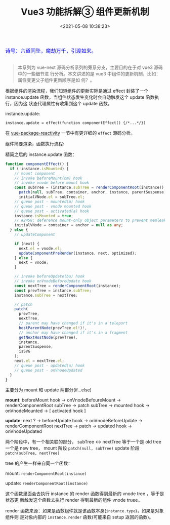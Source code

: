 #+TITLE: Vue3 功能拆解③ 组件更新机制
#+DATE: <2021-05-08 10:38:23>
#+TAGS[]: vue3, vue-next, component
#+CATEGORIES[]: vue
#+LANGUAGE: zh-cn
#+STARTUP: indent

#+begin_export html
<link href="https://fonts.goo~gleapis.com/cs~s2?family=ZCOOL+XiaoWei&display=swap" rel="stylesheet">
<kbd>
<font color="blue" size="3" style="font-family: 'ZCOOL XiaoWei', serif;">
  诗号：六道同坠，魔劫万千，引渡如来。
</font>
</kbd><br><br>
<script src="/js/utils.js"></script>
<script src="/js/vue/vue-next.js"></script>
<!--<script src="https://unpkg.com/vue@next"></script>-->
<script>
insertCssLink("https://unpkg.com/element-plus/lib/theme-chalk/index.css");
</script>
<script src="https://unpkg.com/element-plus/lib/index.full.js"></script>
#+end_export

[[/img/bdx/yiyeshu-001.jpg]]

#+begin_quote
本系列为 vue-next 源码分析系列的旁系分支，主要目的在于对 vue3 源码中的一些细节进
行分析。本文讲述的是 vue3 中组件的更新机制，比如：属性变更父子组件更新顺序是如
何？。
#+end_quote

根据组件的渲染流程，我们知道组件的更新实际是通过 effect 封装了一个
instance.update 函数，当组件状态发生变化时会自动触发这个 update 函数执行，因为这
状态代理属性有收集到这个 update 函数。

instance.update:

~instance.update = effect(function componentEffect() {/*...*/})~

在 [[/vue/vue-mind-map-reactivity/][vue-package-reactivity]] 一节中有更详细的 ~effect~ 源码分析。

组件简要渲染，函数执行流程:

[[/img/vue3/runtime-core/vue-runtime-core-render-component-brief.svg]]

精简之后的 instance.update 函数：
#+begin_src typescript
function componentEffect() {
  if (!instance.isMounted) {
    // mount component
    // invoke beforeMount(bm) hook
    // invoke vnode before mount hook
    const subTree = (instance.subTree = renderComponentRoot(instance));
      patch(null, subTree, container, anchor, instance, parentSuspense, isSVG);
      initialVNode.el = subTree.el;
    // queue post - mounted(m) hook
    // queue post - vnode mounted hook
    // queue post - activated(a) hook
    instance.isMounted = true;
    // #2458: deference mount-only object parameters to prevent memleaks
    initialVNode = container = anchor = null as any;
  } else {
    // updateComponent

    if (next) {
      next.el = vnode.el;
      updateComponentPreRender(instance, next, optimized);
    } else {
      next = vnode;
    }

    // invoke beforeUpdate(bu) hook
    // invoke onVnodeBeforeUpdate hook
    const nextTree = renderComponentRoot(instance);
    const prevTree = instance.subTree;
    instance.subTree = nextTree;

    // patch
    patch(
      prevTree,
      nextTree,
      // parent may have changed if it's in a teleport
      hostParentNode(prevTree.el!)!,
      // anchor may have changed if it's in a fragment
      getNextHostNode(prevTree),
      instance,
      parentSuspense,
      isSVG
    );
    next.el = nextTree.el;
    // queue post - updated(u) hook
    // queue post - onVnodeUpdated
  }
}
#+end_src

主要分为 mount 和 update 两部分(if...else)

*mount*: beforeMount hook -> onVnodeBefoureMount -> renderComponentRoot subTree ->
patch subTree -> mounted hook -> onVnodeMounted -> [ activated hook ]

*update*: next ? -> beforeUpdate hook -> onVnodeBeforeUpdate ->
renderComponentRoot nextTree -> patch -> updated hook -> onVnodeUpdated

两个阶段中，有一个相关联的部分， subTree <-> nextTree 等于一个是 old tree 一个是
new tree， mount 阶段 ~patch(null, subTree)~ update 阶段 ~patch(subTree, nextTree)~

tree 的产生一样来自同一个函数：

mount: ~renderComponentRoot(instance)~

update:  ~renderComponentRoot(instance)~

这个函数里面会去执行 instance 的 render 函数得到最新的 vnode tree ，等于是状态更
新触发这个函数去执行 render 得到最新的组件 vnode truee。

render 函数来源：如果是函数组件就是该函数本身(~instance.type~)，如果是对象组件则
是对象内部的 ~instance.render~ 函数(可能来自 setup 返回的函数)。
